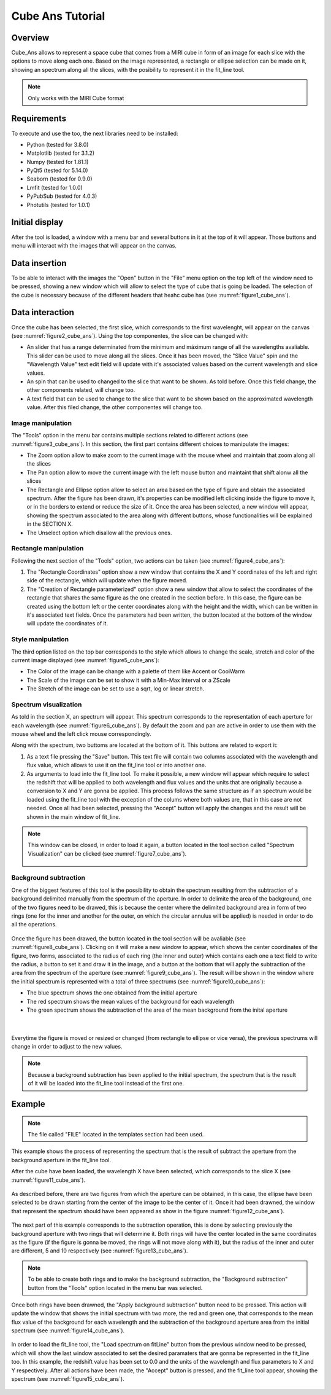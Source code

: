 .. _cube_ans_tutorial:

Cube Ans Tutorial
=================

Overview
--------

Cube_Ans allows to represent a space cube that comes from a MIRI cube in form of an image for each slice with the options to move along each one.
Based on the image represented, a rectangle or ellipse selection can be made on it, showing an spectrum along all the slices, with the posibility to represent it in the fit_line tool.

.. note::
        Only works with the MIRI Cube format

Requirements
-------------

To execute and use the too, the next libraries need to be installed:

* Python (tested for 3.8.0)
* Matplotlib (tested for 3.1.2)
* Numpy (tested for 1.81.1)
* PyQt5 (tested for 5.14.0)
* Seaborn (tested for 0.9.0)
* Lmfit (tested for 1.0.0)
* PyPubSub (tested for 4.0.3)
* Photutils (tested for 1.0.1)

Initial display
---------------

After the tool is loaded, a window with a menu bar and several buttons in it at the top of it will appear. Those buttons and menu will interact with the images that will appear on the canvas.

Data insertion
---------------

To be able to interact with the images the "Open" button in the "File" menu option on the top left of the window need to be pressed, showing a new window which will allow to select the type of cube that is going be loaded. The selection of the cube is necessary because of the different headers that heahc cube has (see :numref:`figure1_cube_ans`).

.. _figure1_cube_ans:
.. figure:: _static/proj4-in1.png

Data interaction
----------------

Once the cube has been selected, the first slice, which corresponds to the first wavelenght, will appear on the canvas (see :numref:`figure2_cube_ans`). Using the top componentes, the slice can be changed with:

* An slider that has a range determinated from the minimum and máximum range of all the wavelengths avaliable. This slider can be used to move along all the slices. Once it has been moved, the "Slice Value" spin and the "Wavelength Value" text edit field will update with it's associated values based on the current wavelength and slice values.
* An spin that can be used to changed to the slice that want to be shown. As told before. Once this field change, the other components related, will change too.
* A text field that can be used to change to the slice that want to be shown based on the approximated wavelength value. After this filed change, the other componentes will change too.

.. _figure2_cube_ans:
.. figure:: _static/proj4-in1.png

Image manipulation
^^^^^^^^^^^^^^^^^^

The "Tools" option in the menu bar contains multiple sections related to different actions (see :numref:`figure3_cube_ans`). In this section, the first part contains different choices to manipulate the images:

* The Zoom option allow to make zoom to the current image with the mouse wheel and maintain that zoom along all the slices
* The Pan option allow to move the current image with the left mouse button and maintaint that shift alonw all the slices
* The Rectangle and Ellipse option allow to select an area based on the type of figure and obtain the associated spectrum. After the figure has been drawn, it's properties can be modified left clicking inside the figure to move it, or in the borders to extend or reduce the size of it. Once the area has been selected, a new window will appear, showing the spectrum associated to the area along with different buttons, whose functionalities will be explained in the SECTION X.
* The Unselect option which disallow all the previous ones.

.. _figure3_cube_ans:
.. figure:: _static/proj4-in1.png

Rectangle manipulation
^^^^^^^^^^^^^^^^^^^^^^

Following the next section of the "Tools" option, two actions can be taken (see :numref:`figure4_cube_ans`):

1. The "Rectangle Coordinates" option show a new window that contains the X and Y coordinates of the left and right side of the rectangle, which will update when the figure moved.
2. The "Creation of Rectangle parameterized" option show a new window that allow to select the coordinates of the rectangle that shares the same figure as the one created in the section before. In this case, the figure can be created using the bottom left or the center coordinates along with the height and the width, which can be written in it's associated text fields. Once the parameters had been written, the button located at the bottom of the window will update the coordinates of it.

.. _figure4_cube_ans:
.. figure:: _static/proj4-in1.png

Style manipulation
^^^^^^^^^^^^^^^^^^
The third option listed on the top bar corresponds to the style which allows to change the scale, stretch and color of the current image displayed (see :numref:`figure5_cube_ans`):

* The Color of the image can be change with a palette of them like Accent or CoolWarm
* The Scale of the image can be set to show it with a Min-Max interval or a ZScale
* The Stretch of the image can be set to use a sqrt, log or linear stretch.

.. _figure5_cube_ans:
.. figure:: _static/proj4-in1.png

Spectrum visualization
^^^^^^^^^^^^^^^^^^^^^^

As told in the section X, an spectrum will appear. This spectrum corresponds to the representation of each aperture for each wavelength (see :numref:`figure6_cube_ans`). By default the zoom and pan are active in order to use them with the mouse wheel and the left click mouse correspondingly.

Along with the spectrum, two buttoms are located at the bottom of it. This buttons are related to export it:

1. As a text file pressing the "Save" button. This text file will contain two columns associated with the wavelength and flux value, which allows to use it on the fit_line tool or into another one.
2. As arguments to load into the fit_line tool. To make it possible, a new window will appear which require to select the redshift that will be applied to both wavelength and flux values and the units that are originally because a conversion to X and Y are gonna be applied. This process follows the same structure as if an spectrum would be loaded using the fit_line tool with the exception of the colums where both values are, that in this case are not needed. Once all had been selected, pressing the "Accept" button will apply the changes and the result will be shown in the main window of fit_line.

.. _figure6_cube_ans:
.. figure:: _static/proj4-in1.png

.. note::
        This window can be closed, in order to load it again, a button located in the tool section called "Spectrum Visualization" can be clicked (see :numref:`figure7_cube_ans`).

        .. _figure7_cube_ans:
        .. figure:: _static/proj4-in1.png

Background subtraction
^^^^^^^^^^^^^^^^^^^^^^

One of the biggest features of this tool is the possibility to obtain the spectrum resulting from the subtraction of a background delimited manually from the spectrum of the aperture. In order to delimite the area of the background, one of the two figures need to be drawed, this is because the center where the delimited background area in form of two rings (one for the inner and another for the outer, on which the circular annulus will be applied) is needed in order to do all the operations.

.. _figure8_cube_ans:
.. figure:: _static/proj4-in1.png

Once the figure has been drawed, the button located in the tool section will be avaliable (see :numref:`figure8_cube_ans`). Clicking on it will make a new window to appear, which shows the center coordinates of the figure, two forms, associated to the radius of each ring (the inner and outer) which contains each one a text field to write the radius, a button to set it and draw it in the image, and a button at the bottom that will apply the subtraction of the area from the spectrum of the aperture (see :numref:`figure9_cube_ans`). The result will be shown in the window where the initial spectrum is represented with a total of three spectrums (see :numref:`figure10_cube_ans`):

* The blue spectrum shows the one obtained from the initial aperture
* The red spectrum shows the mean values of the background for each wavelength
* The green spectrum shows the subtraction of the area of the mean background from the inital aperture

.. _figure9_cube_ans:
.. figure:: _static/proj4-in1.png

|

.. _figure10_cube_ans:
.. figure:: _static/proj4-in1.png

Everytime the figure is moved or resized or changed (from rectangle to ellipse or vice versa), the previous spectrums will change in order to adjust to the new values.


.. note::
        Because a background subtraction has been applied to the initial spectrum, the spectrum that is the result of it will be loaded into the fit_line tool instead of the first one.

Example
-------

.. note::
        The file called "FILE" located in the templates section had been used.

This example shows the process of representing the spectrum that is the result of subtract the aperture from the background aperture in the fit_line tool.

After the cube have been loaded, the wavelength X have been selected, which corresponds to the slice X (see :numref:`figure11_cube_ans`).

.. _figure11_cube_ans:
.. figure:: _static/proj4-in1.png

As described before, there are two figures from which the aperture can be obtained, in this case, the ellipse have been selected to be drawn starting from the center of the image to be the center of it. Once it had been drawned, the window that represent the spectrum should have been appeared as show in the figure :numref:`figure12_cube_ans`).

.. _figure12_cube_ans:
.. figure:: _static/proj4-in1.png

The next part of this example corresponds to the subtraction operation, this is done by selecting previously the background aperture with two rings that will determine it. Both rings will have the center located in the same coordinates as the figure (if the figure is gonna be moved, the rings will not move along with it), but the radius of the inner and outer are different, 5 and 10 respectively (see :numref:`figure13_cube_ans`).

.. note::
        To be able to create both rings and to make the background subtraction, the "Background subtraction" button from the "Tools" option located in the menu bar was selected.

.. _figure13_cube_ans:
.. figure:: _static/proj4-in1.png

Once both rings have been drawned, the "Apply background subtraction" button need to be pressed. This action will update the window that shows the initial spectrum with two more, the red and green one, that corresponds to the mean flux value of the background for each wavelength and the subtraction of the background aperture area from the initial spectrum (see :numref:`figure14_cube_ans`).

.. _figure14_cube_ans:
.. figure:: _static/proj4-in1.png

In order to load the fit_line tool, the "Load spectrum on fitLine" button from the previous window need to be pressed, which will show the last window associated to set the desired paramaters that are gonna be represented in the fit_line too. In this example, the redshift value has been set to 0.0 and the units of the wavelength and flux parameters to X and Y respectively. After all actions have been made, the "Accept" button is pressed, and the fit_line tool appear, showing the spectrum (see :numref:`figure15_cube_ans`).

.. _figure15_cube_ans:
.. figure:: _static/proj4-in1.png
